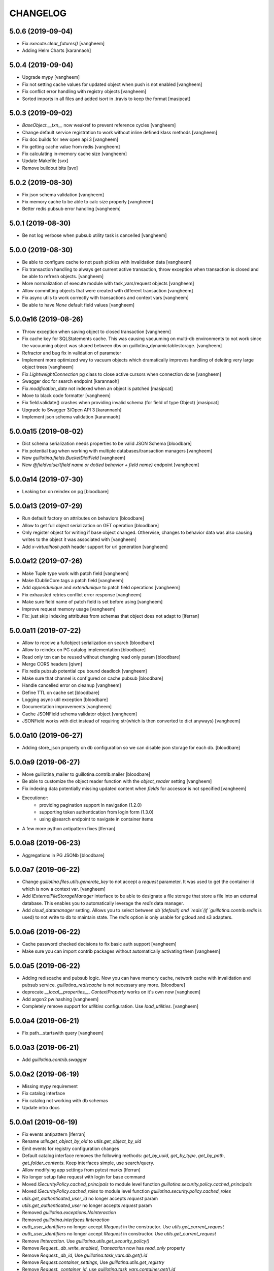 CHANGELOG
=========

5.0.6 (2019-09-04)
------------------

- Fix `execute.clear_futures()`
  [vangheem]

- Adding Helm Charts
  [karannaoh]

5.0.4 (2019-09-04)
------------------

- Upgrade mypy
  [vangheem]

- Fix not setting cache values for updated object when push is not enabled
  [vangheem]

- Fix conflict error handling with registry objects
  [vangheem]

- Sorted imports in all files and added `isort` in .travis to keep the format
  [masipcat]


5.0.3 (2019-09-02)
------------------

- `BaseObject.__txn__` now weakref to prevent reference cycles
  [vangheem]

- Change default service registration to work without inline defined klass methods
  [vangheem]

- Fix doc builds for new open api 3
  [vangheem]

- Fix getting cache value from redis
  [vangheem]

- Fix calculating in-memory cache size
  [vangheem]

- Update Makefile [svx]
- Remove buildout bits [svx]

5.0.2 (2019-08-30)
------------------

- Fix json schema validation
  [vangheem]

- Fix memory cache to be able to calc size properly
  [vangheem]

- Better redis pubsub error handling
  [vangheem]


5.0.1 (2019-08-30)
------------------

- Be not log verbose when pubsub utility task is cancelled
  [vangheem]


5.0.0 (2019-08-30)
------------------

- Be able to configure cache to not push pickles with invalidation data
  [vangheem]

- Fix transaction handling to always get current active transaction, throw exception
  when transaction is closed and be able to refresh objects.
  [vangheem]

- More normalization of execute module with task_vars/request objects
  [vangheem]

- Allow committing objects that were created with different transaction
  [vangheem]

- Fix async utils to work correctly with transactions and context vars
  [vangheem]

- Be able to have `None` default field values
  [vangheem]


5.0.0a16 (2019-08-26)
---------------------

- Throw exception when saving object to closed transaction
  [vangheem]

- Fix cache key for SQLStatements cache. This was causing vacuuming on multi-db environments
  to not work since the vacuuming object was shared between dbs on guillotina_dynamictablestorage.
  [vangheem]

- Refractor and bug fix in validation of parameter

- Implement more optimized way to vacuum objects which dramatically improves handling
  of deleting very large object trees
  [vangheem]

- Fix `LightweightConnection` pg class to close active cursors when connection done
  [vangheem]

- Swagger doc for search endpoint
  [karannaoh]

- Fix `modification_date` not indexed when an object is patched
  [masipcat]

- Move to black code formatter
  [vangheem]

- Fix field.validate() crashes when providing invalid schema (for field of type Object)
  [masipcat]

- Upgrade to Swagger 3/Open API 3
  [karannaoh]

- Implement json schema validation
  [karannaoh]


5.0.0a15 (2019-08-02)
---------------------

- Dict schema serialization needs properties to be valid JSON Schema
  [bloodbare]

- Fix potential bug when working with multiple databases/transaction managers
  [vangheem]

- New `guillotina.fields.BucketDictField`
  [vangheem]

- New `@fieldvalue/{field name or dotted behavior + field name}` endpoint
  [vangheem]


5.0.0a14 (2019-07-30)
---------------------

- Leaking txn on reindex on pg
  [bloodbare]


5.0.0a13 (2019-07-29)
---------------------

- Run default factory on attributes on behaviors
  [bloodbare]

- Allow to get full object serialization on GET operation
  [bloodbare]

- Only register object for writing if base object changed. Otherwise, changes to behavior data
  was also causing writes to the object it was associated with
  [vangheem]

- Add `x-virtualhost-path` header support for url generation
  [vangheem]


5.0.0a12 (2019-07-26)
---------------------

- Make Tuple type work with patch field
  [vangheem]

- Make IDublinCore.tags a patch field
  [vangheem]

- Add `appendunique` and `extendunique` to patch field operations
  [vangheem]

- Fix exhausted retries conflict error response
  [vangheem]

- Make sure field name of patch field is set before using
  [vangheem]

- Improve request memory usage
  [vangheem]

- Fix: just skip indexing attributes from schemas that object does not
  adapt to [lferran]


5.0.0a11 (2019-07-22)
---------------------

- Allow to receive a fullobject serialization on search
  [bloodbare]

- Allow to reindex on PG catalog implementation
  [bloodbare]

- Read only txn can be reused without changing read only param
  [bloodbare]

- Merge CORS headers
  [qiwn]

- Fix redis pubsub potential cpu bound deadlock
  [vangheem]

- Make sure that channel is configured on cache pubsub
  [bloodbare]

- Handle cancelled error on cleanup
  [vangheem]

- Define TTL on cache set
  [bloodbare]

- Logging async util exception
  [bloodbare]

- Documentation improvements
  [vangheem]

- Cache JSONField schema validator object
  [vangheem]

- JSONField works with dict instead of requiring str(which is then converted to dict anyways)
  [vangheem]


5.0.0a10 (2019-06-27)
---------------------

- Adding store_json property on db configuration so we can disable json storage for each db.
  [bloodbare]


5.0.0a9 (2019-06-27)
--------------------

- Move guillotina_mailer to guillotina.contrib.mailer
  [bloodbare]

- Be able to customize the object reader function with the `object_reader` setting
  [vangheem]

- Fix indexing data potentially missing updated content when `fields` for accessor
  is not specified
  [vangheem]

- Executioner:
    - providing pagination support in navigation (1.2.0)
    - supporting token authentication from login form (1.3.0)
    - using @search endpoint to navigate in container items

- A few more python antipattern fixes [lferran]

5.0.0a8 (2019-06-23)
--------------------

- Aggregations in PG JSONb
  [bloodbare]

5.0.0a7 (2019-06-22)
--------------------

- Change `guillotina.files.utils.generate_key` to not accept a `request` parameter. It was
  used to get the container id which is now a context var.
  [vangheem]

- Add `IExternalFileStorageManager` interface to be able to designate a file storage that
  store a file into an external database. This enables you to automatically leverage the
  `redis` data manager.

- Add `cloud_datamanager` setting. Allows you to select between `db`(default) and
  `redis`(if `guillotina.contrib.redis` is used) to not write to db to maintain state.
  The `redis` option is only usable for gcloud and s3 adapters.

5.0.0a6 (2019-06-22)
--------------------

- Cache password checked decisions to fix basic auth support
  [vangheem]

- Make sure you can import contrib packages without automatically activating them
  [vangheem]

5.0.0a5 (2019-06-22)
--------------------
- Adding rediscache and pubsub logic. Now you can have memory cache, network cache with invalidation
  and pubsub service. `guillotina_rediscache` is not necessary any more.
  [bloodbare]


- deprecate `__local__properties__`. `ContextProperty` works on it's own now
  [vangheem]

- Add argon2 pw hashing
  [vangheem]

- Completely remove support for `utilities` configuration. Use `load_utilities`.
  [vangheem]

5.0.0a4 (2019-06-21)
--------------------

- Fix path__startswith query
  [vangheem]


5.0.0a3 (2019-06-21)
--------------------

- Add `guillotina.contrib.swagger`


5.0.0a2 (2019-06-19)
--------------------

- Missing mypy requirement
- Fix catalog interface
- Fix catalog not working with db schemas
- Update intro docs


5.0.0a1 (2019-06-19)
--------------------

- Fix events antipattern [lferran]

- Rename `utils.get_object_by_oid` to `utils.get_object_by_uid`

- Emit events for registry configuration changes

- Default catalog interface removes the following methods: `get_by_uuid`, `get_by_type`, `get_by_path`,
  `get_folder_contents`. Keep interfaces simple, use search/query.

- Allow modifying app settings from pytest marks [lferran]

- No longer setup fake request with login for base command

- Moved `ISecurityPolicy.cached_principals` to module level function `guillotina.security.policy.cached_principals`

- Moved `ISecurityPolicy.cached_roles` to module level function `guillotina.security.policy.cached_roles`

- `utils.get_authenticated_user_id` no longer accepts `request` param

- `utils.get_authenticated_user` no longer accepts `request` param

- Removed `guillotina.exceptions.NoInteraction`

- Removed `guillotina.interfaces.IInteraction`

- `auth_user_identifiers` no longer accept `IRequest` in the constructor. Use `utils.get_current_request`

- `auth_user_identifiers` no longer accept `IRequest` in constructor. Use `utils.get_current_request`

- Remove `IInteraction`. Use `guillotina.utils.get_security_policy()`

- Remove `Request._db_write_enabled`, `Transaction` now has `read_only` property

- Remove `Request._db_id`, Use `guillotina.task_vars.db.get().id`

- Remove `Request.container_settings`, Use `guillotina.utils.get_registry`

- Remove `Request._container_id`, use `guillotina.task_vars.container.get().id`

- Remove `Request.container`, Use `guillotina.task_vars.container.get()`

- Remove `Request.add_future`. Use `guillotina.utils.execute.add_future`

- Add `guillotina.utils.get_current_container`

- Rename `request_indexer` setting to `indexer`

- Rename `guillotina.catalog.index.RequestIndexer` to `guillotina.catalog.index.Indexer`

- Rename `IWriter.parent_id` to `IWriter.parent_uid`

- Rename `guillotina.db.oid` to `guillotina.db.uid`

- Rename `oid_generate` setting to `uid_generator`

- Rename `BaseObject._p_register` -> `BaseObject.register`

- Rename `BaseObject._p_serial` -> `BaseObject.__serial__`

- Rename `BaseObject._p_oid` -> `BaseObject.__uuid__`

- Rename `BaseObject._p_jar` -> `BaseObject.__txn__`

- separate transaction from request object

- rename `guillotina.transactions.managed_transaction` to `guillotina.transactions.transaction`
